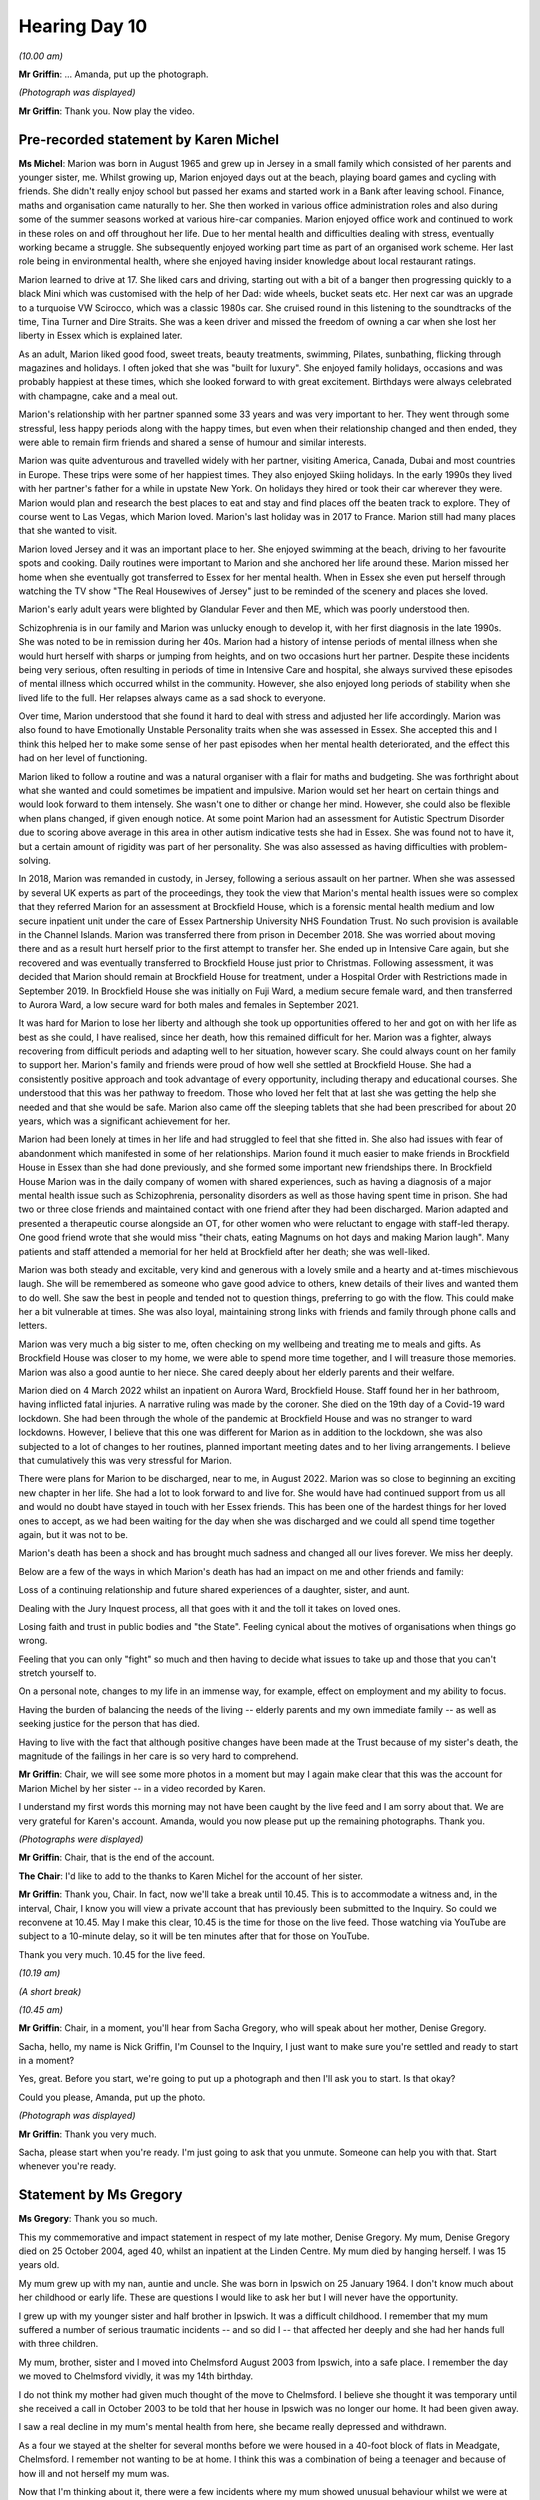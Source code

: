 .. raw:: html

   <a id="hearing-link" href="https://lampardinquiry.org.uk/hearings/day-10-commemorative-and-impact-accounts/">Official hearing page</a>

Hearing Day 10
==============

.. raw:: html

   <details id="hearing-meta" open>
        <summary>
            <span class="open">Hide video</span>
            <span class="closed">Show video</span>
        </summary>
   <lite-youtube videoid="4NOXaC-P4Bg" params="rel=0"></lite-youtube>
   </details>

*(10.00 am)*

**Mr Griffin**: ... Amanda, put up the photograph.

*(Photograph was displayed)*

**Mr Griffin**: Thank you.    Now play the video.

Pre-recorded statement by Karen Michel
--------------------------------------

**Ms Michel**: Marion was born in August 1965 and grew up in Jersey in a small family which consisted of her parents and younger sister, me.      Whilst growing up, Marion enjoyed days out at the beach, playing board games and cycling with friends.    She didn't really enjoy school but passed her exams and started work in a Bank after leaving school.     Finance, maths and organisation came naturally to her.    She then worked in various office administration roles and also during some of the summer seasons worked at various hire-car companies.      Marion enjoyed office work and continued to work in these roles on and off throughout her life.     Due to her mental health and difficulties dealing with stress, eventually working became a struggle.      She subsequently enjoyed working part time as part of an organised work scheme. Her last role being in environmental health, where she enjoyed having insider knowledge about local restaurant ratings.

Marion learned to drive at 17.      She liked cars and driving, starting out with a bit of a banger then progressing quickly to a black Mini which was customised with the help of her Dad: wide wheels, bucket seats etc. Her next car was an upgrade to a turquoise VW Scirocco, which was a classic 1980s car.    She cruised round in this listening to the soundtracks of the time, Tina Turner and Dire Straits.   She was a keen driver and missed the freedom of owning a car when she lost her liberty in Essex which is explained later.

As an adult, Marion liked good food, sweet treats, beauty treatments, swimming, Pilates, sunbathing, flicking through magazines and holidays.    I often joked that she was "built for luxury".    She enjoyed family holidays, occasions and was probably happiest at these times, which she looked forward to with great excitement.   Birthdays were always celebrated with champagne, cake and a meal out.

Marion's relationship with her partner spanned some 33 years and was very important to her.    They went through some stressful, less happy periods along with the happy times, but even when their relationship changed and then ended, they were able to remain firm friends and shared a sense of humour and similar interests.

Marion was quite adventurous and travelled widely with her partner, visiting America, Canada, Dubai and most countries in Europe.    These trips were some of her happiest times.     They also enjoyed Skiing holidays.     In the early 1990s they lived with her partner's father for a while in upstate New York.     On holidays they hired or took their car wherever they were.     Marion would plan and research the best places to eat and stay and find places off the beaten track to explore.    They of course went to Las Vegas, which Marion loved.     Marion's last holiday was in 2017 to France.     Marion still had many places that she wanted to visit.

Marion loved Jersey and it was an important place to her.     She enjoyed swimming at the beach, driving to her favourite spots and cooking.     Daily routines were important to Marion and she anchored her life around these.     Marion missed her home when she eventually got transferred to Essex for her mental health.     When in Essex she even put herself through watching the TV show "The Real Housewives of Jersey" just to be reminded of the scenery and places she loved.

Marion's early adult years were blighted by Glandular Fever and then ME, which was poorly understood then.

Schizophrenia is in our family and Marion was unlucky enough to develop it, with her first diagnosis in the late 1990s.    She was noted to be in remission during her 40s.     Marion had a history of intense periods of mental illness when she would hurt herself with sharps or jumping from heights, and on two occasions hurt her partner.    Despite these incidents being very serious, often resulting in periods of time in Intensive Care and hospital, she always survived these episodes of mental illness which occurred whilst in the community. However, she also enjoyed long periods of stability when she lived life to the full.    Her relapses always came as a sad shock to everyone.

Over time, Marion understood that she found it hard to deal with stress and adjusted her life accordingly. Marion was also found to have Emotionally Unstable Personality traits when she was assessed in Essex.    She accepted this and I think this helped her to make some sense of her past episodes when her mental health deteriorated, and the effect this had on her level of functioning.

Marion liked to follow a routine and was a natural organiser with a flair for maths and budgeting.     She was forthright about what she wanted and could sometimes be impatient and impulsive.     Marion would set her heart on certain things and would look forward to them intensely. She wasn't one to dither or change her mind.    However, she could also be flexible when plans changed, if given enough notice.   At some point Marion had an assessment for Autistic Spectrum Disorder due to scoring above average in this area in other autism indicative tests she had in Essex.    She was found not to have it, but a certain amount of rigidity was part of her personality.   She was also assessed as having difficulties with problem-solving.

In 2018, Marion was remanded in custody, in Jersey, following a serious assault on her partner.      When she was assessed by several UK experts as part of the proceedings, they took the view that Marion's mental health issues were so complex that they referred Marion for an assessment at Brockfield House, which is a forensic mental health medium and low secure inpatient unit under the care of Essex Partnership University NHS Foundation Trust.    No such provision is available in the Channel Islands.    Marion was transferred there from prison in December 2018.     She was worried about moving there and as a result hurt herself prior to the first attempt to transfer her.     She ended up in Intensive Care again, but she recovered and was eventually transferred to Brockfield House just prior to Christmas.     Following assessment, it was decided that Marion should remain at Brockfield House for treatment, under a Hospital Order with Restrictions made in September 2019.   In Brockfield House she was initially on Fuji Ward, a medium secure female ward, and then transferred to Aurora Ward, a low secure ward for both males and females in September 2021.

It was hard for Marion to lose her liberty and although she took up opportunities offered to her and got on with her life as best as she could, I have realised, since her death, how this remained difficult for her.   Marion was a fighter, always recovering from difficult periods and adapting well to her situation, however scary.   She could always count on her family to support her.   Marion's family and friends were proud of how well she settled at Brockfield House.   She had a consistently positive approach and took advantage of every opportunity, including therapy and educational courses.   She understood that this was her pathway to freedom.   Those who loved her felt that at last she was getting the help she needed and that she would be safe. Marion also came off the sleeping tablets that she had been prescribed for about 20 years, which was a significant achievement for her.

Marion had been lonely at times in her life and had struggled to feel that she fitted in.   She also had issues with fear of abandonment which manifested in some of her relationships.    Marion found it much easier to make friends in Brockfield House in Essex than she had done previously, and she formed some important new friendships there.    In Brockfield House Marion was in the daily company of women with shared experiences, such as having a diagnosis of a major mental health issue such as Schizophrenia, personality disorders as well as those having spent time in prison.    She had two or three close friends and maintained contact with one friend after they had been discharged.    Marion adapted and presented a therapeutic course alongside an OT, for other women who were reluctant to engage with staff-led therapy.    One good friend wrote that she would miss "their chats, eating Magnums on hot days and making Marion laugh".    Many patients and staff attended a memorial for her held at Brockfield after her death; she was well-liked.

Marion was both steady and excitable, very kind and generous with a lovely smile and a hearty and at-times mischievous laugh.    She will be remembered as someone who gave good advice to others, knew details of their lives and wanted them to do well.    She saw the best in people and tended not to question things, preferring to go with the flow.    This could make her a bit vulnerable at times.    She was also loyal, maintaining strong links with friends and family through phone calls and letters.

Marion was very much a big sister to me, often checking on my wellbeing and treating me to meals and gifts.   As Brockfield House was closer to my home, we were able to spend more time together, and I will treasure those memories.     Marion was also a good auntie to her niece.   She cared deeply about her elderly parents and their welfare.

Marion died on 4 March 2022 whilst an inpatient on Aurora Ward, Brockfield House.     Staff found her in her bathroom, having inflicted fatal injuries.    A narrative ruling was made by the coroner.    She died on the 19th day of a Covid-19 ward lockdown.    She had been through the whole of the pandemic at Brockfield House and was no stranger to ward lockdowns.    However, I believe that this one was different for Marion as in addition to the lockdown, she was also subjected to a lot of changes to her routines, planned important meeting dates and to her living arrangements.    I believe that cumulatively this was very stressful for Marion.

There were plans for Marion to be discharged, near to me, in August 2022.   Marion was so close to beginning an exciting new chapter in her life.     She had a lot to look forward to and live for.    She would have had continued support from us all and would no doubt have stayed in touch with her Essex friends. This has been one of the hardest things for her loved ones to accept, as we had been waiting for the day when she was discharged and we could all spend time together again, but it was not to be.

Marion's death has been a shock and has brought much sadness and changed all our lives forever.     We miss her deeply.

Below are a few of the ways in which Marion's death has had an impact on me and other friends and family:

Loss of a continuing relationship and future shared experiences of a daughter, sister, and aunt.

Dealing with the Jury Inquest process, all that goes with it and the toll it takes on loved ones.

Losing faith and trust in public bodies and "the State".   Feeling cynical about the motives of organisations when things go wrong.

Feeling that you can only "fight" so much and then having to decide what issues to take up and those that you can't stretch yourself to.

On a personal note, changes to my life in an immense way, for example, effect on employment and my ability to focus.

Having the burden of balancing the needs of the living -- elderly parents and my own immediate family -- as well as seeking justice for the person that has died.

Having to live with the fact that although positive changes have been made at the Trust because of my sister's death, the magnitude of the failings in her care is so very hard to comprehend.

**Mr Griffin**: Chair, we will see some more photos in a moment but may I again make clear that this was the account for Marion Michel by her sister -- in a video recorded by Karen.

I understand my first words this morning may not have been caught by the live feed and I am sorry about that.      We are very grateful for Karen's account. Amanda, would you now please put up the remaining photographs.    Thank you.

*(Photographs were displayed)*

**Mr Griffin**: Chair, that is the end of the account.

**The Chair**: I'd like to add to the thanks to Karen Michel for the account of her sister.

**Mr Griffin**: Thank you, Chair.   In fact, now we'll take a break until 10.45.    This is to accommodate a witness and, in the interval, Chair, I know you will view a private account that has previously been submitted to the Inquiry.    So could we reconvene at 10.45.   May I make this clear, 10.45 is the time for those on the live feed.    Those watching via YouTube are subject to a 10-minute delay, so it will be ten minutes after that for those on YouTube.

Thank you very much.      10.45 for the live feed.

*(10.19 am)*

*(A short break)*

*(10.45 am)*

**Mr Griffin**: Chair, in a moment, you'll hear from Sacha Gregory, who will speak about her mother, Denise Gregory.

Sacha, hello, my name is Nick Griffin, I'm Counsel to the Inquiry, I just want to make sure you're settled and ready to start in a moment?

Yes, great.    Before you start, we're going to put up a photograph and then I'll ask you to start.    Is that okay?

Could you please, Amanda, put up the photo.

*(Photograph was displayed)*

**Mr Griffin**: Thank you very much.

Sacha, please start when you're ready.     I'm just going to ask that you unmute.    Someone can help you with that.     Start whenever you're ready.

Statement by Ms Gregory
-----------------------

**Ms Gregory**: Thank you so much.

This my commemorative and impact statement in respect of my late mother, Denise Gregory.     My mum, Denise Gregory died on 25 October 2004, aged 40, whilst an inpatient at the Linden Centre.     My mum died by hanging herself.   I was 15 years old.

My mum grew up with my nan, auntie and uncle.       She was born in Ipswich on 25 January 1964.     I don't know much about her childhood or early life.     These are questions I would like to ask her but I will never have the opportunity.

I grew up with my younger sister and half brother in Ipswich.    It was a difficult childhood.   I remember that my mum suffered a number of serious traumatic incidents -- and so did I -- that affected her deeply and she had her hands full with three children.

My mum, brother, sister and I moved into Chelmsford August 2003 from Ipswich, into a safe place.     I remember the day we moved to Chelmsford vividly, it was my 14th birthday.

I do not think my mother had given much thought of the move to Chelmsford.     I believe she thought it was temporary until she received a call in October 2003 to be told that her house in Ipswich was no longer our home.   It had been given away.

I saw a real decline in my mum's mental health from here, she became really depressed and withdrawn.

As a four we stayed at the shelter for several months before we were housed in a 40-foot block of flats in Meadgate, Chelmsford.     I remember not wanting to be at home.    I think this was a combination of being a teenager and because of how ill and not herself my mum was.

Now that I'm thinking about it, there were a few incidents where my mum showed unusual behaviour whilst we were at Meadgate.    I was at the front door waiting for her to answer to let me in but I could see her on the so why through the front door just sitting there ignoring me.    Another time, I opened my curtains and saw my mum sitting on the edge of the roof just staring down as if she wasn't even there.

I will never forget being so scared that I didn't even want to make a noise because I thought, if I did, I would have made her jump, as she didn't know I was there at all.     I just wanted to scream "Mum", but I know if I did, she would have fallen.     I think I knew at both these points she was completely gone.

Before she became ill, my mum took pride in her appearance.     She used to tell us not to shave the hair otherwise that it will grow back thicker and that you must pluck your hairs instead.     She went to someone who was very intricate to not looking after herself at all.

She used to have very loving ways, I have memories of being sat on her lap; she then had no fight in her and she had just totally given up.

I never saw my mum attempt to end her life, however my brother and my sister did.    They found my mum after she had jumped out the window of our flat.     She fractured her pelvis and needed skin grafts.    I don't think I will never be able to comprehend why the staff at the women's shelter housed a mother of three into a 40-foot block of flats when she was a flight risk. They were all so lovely at the centre but what risk assessment did they do?

I do not know what support, if any, she was given for her mental health before her suicide attempt.        My mum was in hospital for a little while, while she recovered, and then was transferred to the Linden Centre, where her journey got worse.     My mum did not have the confidence to fight or have any fight left in her.     She had totally given up.

My brother and my sister moved back to Ipswich.        My sister moved in with a family friend and my brother went to live with my step dad.     I was placed in a children's home.

I would visit my mum on my own when she was in the Linden Centre and she had no life in her.    She once just sat there and said, "Sacha, can you put your hands around my neck and just kill me?"    I was 14 years old and the nurses at the Linden Centre would reassure me that my mum would be okay.

My mum absconded whilst at the Linden Centre and was gone for hours.     She had made her way to the train station.   That was one time I was really scared.

On 25 October 2005 my nan received a call from the hospital and was told that my mum had passed away. I was hysterical.    The Linden Centre allowed me, at the age of 15 to see my mum.     She had hung herself.   When I arrived at the hospital, she was still on some kind of life support.     They told me that she has gone, but not fully gone.

I remember her almost looking like a zombie, her eyes weren't open but she was bloodshot all over her body.   I laid my head on her stomach and felt her pulsating, and three memories of us flashed before my eyes.   I couldn't believe that it was even my mum.     If I close my eyes, I can still see my mum.

I truly believe you never forget the footprints that follow you as a child.    I continued to live in the children's home until I was placed into a foster home at the age of 16.    I got my flat at the age of 17 and a half on good merit and still live in this flat today at the age of 35.

I feel as though I shouldn't be giving this account as my mum should be here, I should still have my mum. Had my mum not have been failed, I believe my life would be a different one.   As an adult, that's what I think is really sad: that I never had any option to do anything with her.   I never got to experience a mother and daughter relationship.

I recently found an article dated 2006, and I'm relieved that I never saw this as a teenager.   The information is untrue.   My mother's date of death is wrong and it states as her being a drug addict.      When she moved from Ipswich she was not on drugs.    She done the rehab for a better life.   The article insinuates that my mother's tragedy would have happen anyway.     My birthday is a bigger trigger point for me as this was the day we moved to Chelmsford.   It's not only a bigger reminder of what I had but also of what I lost and what I should have.

It feels I have woken up in my 30s and I am now remembering all that I have been through.   I am now reliving through the Inquiry all of the years between the day my mother died until now.   The Inquiry is bringing all of the suppressed trauma to the surface. New memories have been unlocked, including my fears.

It is only since I started therapy that I have been able to talk.    Therapy has given me a wider outlook on my life and future.    Therapy has made me realise, due to the failings that occurred in my mum's life, I now fear having my own kids, the reason being that I now have no faith in the mental health service, and so I would want -- I would not want to risk my kids having to access mental services and have to go through what I have been through.   My mum is gone but I am still trying to live my life and it's only through my own strength that I am here today.

I am really proud of myself.    I may seem outgoing but sometimes I'm a prisoner to myself.   I'm unable to hold down a job.   I am a qualified personal trainer but I struggle how I can relate to people and what they are going through.   I take it home and it becomes a constant memory of what I've been through.

I'm learning so much about myself but, at the stage of -- but at the age of 35 I feel I should be more.    The person I am when I wake up is not the same person I am by the time I go to the kitchen.    I have been diagnosed with anxiety and ADHD and I'm on anti-depressants.     I am going through a healing process right now.   The breakdown in my relationship triggered me to go into counselling.    I have been going to therapy once a week for the last 14 months and I talk a lot about my childhood and my mum.    I did not realise how blasé I described my life, it is only until recently that I became aware of what I've been through and how awful and differently it really is.

I feel as though I am now strong to deal with the trauma and take part in this Inquiry.

When I was invited to give this commemorative account, I wrote down four points on how my mum's death has affected me.

1.     It's broken up my family, my past relationships and my relationships in life and work.

2.    The attachments I have with people.

3.     My own mental health has been damaged.

4.    The what-ifs in my life, the things I could have done with my life that I will never know about missing what you don't know.

Due to my mum's death, I was an angry teenager, I now feel that I am a broken adult.    I'm the shell of a person I could be and this Inquiry is not just for me, it's for the -- for what they did and what they are still doing to other families.

**Mr Griffin**: That's the end of Sacha's account.

**The Chair**: Sacha, can I thank you very much indeed that account.

**Ms Gregory**: Thank you, thank you.

**The Chair**: It's obviously not been easy, but we are very, very grateful to you and you've done an excellent job. Thank you.

**Mr Griffin**: The next account will be read by Counsel to the Inquiry, Rachel Troup.    It's the commemorative account of Samantha Reains for her uncle, Keith Stubbings.

Before Rachel reads the account, Amanda, would you please put up the photograph first.

*(Photograph was displayed)*

**Mr Griffin**: Thank you, and Rachel, please start when you're ready.

Statement of Samantha Reains by Ms Troup
----------------------------------------

**Ms Troup**: "Samantha Reains, commemorative statement for my uncle, Mr Keith Stubbings, 12 May 1957 to 24 April 2019.

"My uncle was the most gentle, loving and sensitive person that I have ever met.     He was incredibly strong in personality and everyone who met or knew him spoke highly of the man he was.

"My uncle was born on 12 May 1957 to his proud parents and extended family.     As a baby, he lived with his mum, dad and grandparents in a small house built by his grandad in Broomfield Chelmsford.

"All of his aunts and uncles loved him and enjoyed helping to look after him.     His parents were so proud of their beautiful, healthy, baby boy.

"Eighteen months after his birth, his parents welcomed another child, Keith's sister.   At this point, they moved to a house, still within Broomfield, where his parents had more room for their developing family. My uncle in total had one brother and three sisters, all living at home with their doting parents.

"As Keith was the eldest, he would help look after his siblings.    He would take his sisters fishing, always showing a loving and caring attitude.   Keith was part of the choir at Broomfield church.   He progressed to be the head choirboy, which was something he was immensely proud of.    He would also be the person who was asked to carry the cross during ceremonies.    Such a big responsibility, which he fulfilled.

"As my Uncle Keith got older, he wanted to experience other fun things, such as going to football matches with his mates every Saturday, bringing home memorabilia of his team, West Ham.

"My uncle also loved reading and this was a hobby he continued through all of his life.    Maybe, within books, he could transport his mind to other places.

"Keith was also keen to work, starting at the age of 11 years old, where he took on a paper round.      He then moved on to retail work, making suits at Burton's Tailors.    He would measure customers for their suits in preparation for them to be purchased.    My uncle's nan bought him his first suit, of which he was so proud.

"My uncle's dream was to one day be a train driver. He accomplished this dream from when he first drove passenger trains to then freight trains, which he did until he left this world.

"The 3 August 1981 was a day when my uncle's life changed dramatically.     On this day, his father passed away in a road traffic accident.    This was the biggest shock and the most devastating news to all of our family, especially my uncle, as he was supposed to be going with his father that day, a thing that he lived with all of his life, questioning why it happened and would it have been different if he had gone with him?

"This event is where we believe my uncle's mental ill health started from.     We believe he kept this awful event inside, eating away at him.    He felt that he had to now be the head of the family, as he was the eldest sibling, a role he was afraid of and too young to take on.

"As my uncle's life went on, some traits of mental ill health became apparent.    At times, he would become distant from his family, worry about others having traffic accidents, people leaving him, and that he was not worthy of any love.

"He struggled with these thoughts until he had a breakdown in 1999.    My uncle initially took on some private counselling, which was ended before he felt he was better.     My uncle asked to continue with this, but they refused.

"He was eventually referred for assessment under the NHS from 2003 to 2006, which included cognitive behavioural therapy, family therapy and behavioural psychotherapy.    My uncle was diagnosed with depression in 2000 and depression and anxiety in 2003.    He attended all available treatments and also agreed to some medications to help with his dark moods.    He even explained that he wanted the anger management courses to continue but these were taken from him.

"In March 2019, my uncle attempted to take his own life.   He was hospitalised for this in Broomfield Hospital, Mayflower Ward.

"At this time, being in hospital, he said that he felt safe as there were people looking after him.     The ward staff spoke to my uncle and asked how he was.    My uncle explained that he had been feeling very down at the moment, as his marriage had recently broken down. They then contacted the mental health team at the Linden Centre who came to see my uncle.     The following day, the hospital discharged my uncle as they needed the bed and said that he could manage his injury at home.    Once more, my uncle asked if he could stay, as he felt safe in the hospital.

"The hospital refused and then allowed him to walk home from Broomfield Hospital to Springfield where he lived, approximately three miles along very busy roads and also alongside a river.   In my uncle's state of mind, he could have done anything to himself on this journey.

"Keith then had his family with him each day, trying to help him rebuild his health and life, which was a struggle, as he did not see that anything good or positive would ever happen for him.

"The mental health team tried to call him and, on a couple of occasions tried to visit him at home. Obviously, for somebody with a past like my uncle's, eg diagnosed depression, therapies and an attempt to end his life, more care should have been in place.

"My uncle never answered his phone as he slept all day, but yet no further action was taken by the mental health team.   On the odd occasion that they called to his house, my uncle would come to his window, looking dishevelled and unkempt, but yet they still took no action.    One time, when my aunt was at the house, the mental health team visited.   They came in and spoke to my uncle.   When my aunt asked about the possibility of him returning to work, the mental health member smirked as if to mock my uncle.

"On 24 April 2019, my Uncle Keith took control of his life and decided to end it.    He locked himself away so nobody else was affected until the time came that my husband sadly found his body.    My Uncle Keith was let down by so many people, doctors, nurses, mental health teams and Broomfield Hospital.    Although, in the end, he took the control back and did what he needed to do and I am so proud of him.

"After my uncle's death, the Linden Centre contacted me as they were holding an investigation into his care. I went to all of the meetings held at the Linden Centre, and was told by a highly qualified individual that 'We could have brought Keith here but he still would have done what he did'.

"This broke my heart, as I realised there and then that nobody was going to help my Uncle Keith.

"One main outcome to the investigation was for the mental health team to communicate with the patient's family members to also discuss about medications and ensure that they are being taken regularly.    None of this happened for my Uncle Keith.

"To end this statement, I want to express how hard it was for my Uncle Keith.       He could not carry on in the torment he was in.        I believe that he was severely let down by Broomfield Hospital, doctors and nurses, and also the mental health team based at the Linden Centre. They all knew my Uncle Keith's mental health background, also what he did to try to take his own life.        But yet they did nothing to keep him safe.

"Sleep well, Uncle Keith, until we meet again and I get that big hug from you.        All our love, your proud family."

**Mr Griffin**: Chair, that is the end of Samantha's account.

**The Chair**: I hope someone will pass on my thanks to Ms Reains for her very moving account of her uncle.

**Mr Griffin**: Thank you.    We now hear from Emma Cracknell, who is speaking about her mother, Susan Spring.        May I ask first that the photograph is put up, please.

*(Photograph was displayed)*

**Mr Griffin**: Thank you very much.        Amanda, can you play the video, please.

Pre-recorded statement by Emma Cracknell
----------------------------------------

**Ms Cracknell**: My name is Emma Cracknell and I am the daughter of Susan Spring who sadly lost her life on 1 February 2012.

My Mum, Susan Spring, was a confident, caring and loving person.     The reason I use confident to describe my Mum is due to her amazing courage that she had, at such a young age of 18, to leave a loving family in Gloucestershire where she was born, to follow in her grandfather's footsteps and join the metropolitan police force.    She left home to attend Hendon to train to be a WPC and patrol the streets of London.   I am ever so proud of her and to have been able to say that she was my Mum.

As her only child and daughter our relationship was like no other which is why I feel so let down by the services that supported my Mum as I was asking for help and no one was listening.

My Mum was so strong and only in those last days I knew what mental health was and how badly it can affect somebody as my Mum was no longer my Mum but an anxious and concerned person who was not getting the care she needed.   The closest people near to her were not supported and their views were not recorded.

I feel that my Mum required sectioning after her first attempt, which was in its very own act, more than a cry for help.    My question has always been: what more did she need to do to have been sectioned?   When does the decision get taken from a person that so obviously is unable to keep themselves safe at that moment in time?

What more would she have needed to have done: the first attempt was so severe?     How was it not enough to have required sectioning -- and an assessment from a trained psychiatrist -- but deemed fit to return Home to a partner that had not been assessed and a daughter that had not even been spoken to.

Sadly, I am left with lots of unanswered questions regarding the care my Mum was not given and I hope that this inquiry improves the service that loved ones rely on so much when in crisis.

**Mr Griffin**: Please show the final photos, thank you.

*(Photographs were displayed)*

**Mr Griffin**: Chair, that is the final photograph and the end of that account.

**The Chair**: Again, we're very grateful to Susan Spring (sic) for contributing as she has.

**Mr Griffin**: We will next see the account of Paul Steel about his son, Adam Steel.    First of all, I ask that the photograph is put up, please.

While that's being prepared, I will ask that, immediately after the photograph is put up, that the video is played.

*(Photograph was displayed)*

**Mr Griffin**: Thank you.

Pre-recorded statement by Paul Steel
------------------------------------

**Paul Steel**: Adam was 36 when he passed away on 14 October 2021 in the Peter Bruff unit at Colchester Hospital.     It was sudden, unexpected and somewhat unexplained.

He had been blighted with bipolar disorder since his late teens.    Although he suffered with bouts of depression interspersed with the occasional manic episode he didn't allow the chronic condition to define his life.

In fact, to his credit, he managed to hold down a full time job as a leisure attendant and swimming teacher from the time he left school up until his passing with very few periods of absence from work.

He was also in remission from testicular cancer.     He took everything in his stride with very little fuss in relation to his health issues.

Adam had his demons and was afflicted with a gambling addiction for most of his adult life. Although this was the cause of great consternation, he always received the support of his loving family.

He also struggled with his weight, something which he was trying to address at the time of his passing.

As a person Adam was a larger than life character who was the life and soul of the party with a great sense of fun and mischief.    He made us all laugh and would strike up a conversation with anyone.

His great passion in life was Tottenham Hotspur football club where he had been a member and season ticket holder since the age of six.

He leaves behind his loving wife, who he had been with for ten years and married for three.

His sister, Sophie, wanted to share these thoughts:

"Growing up with Adam we always had a close bond and through the years we would go out and socialise together, speak on a daily basis and always texting. I miss sharing stuff with him like siblings do.     Since his passing my life feels like there is a massive void, life isn't the same.   I find it devastating that he has missed out on seeing my little boy, growing up.     Adam had 2 years of being in his life and in that time he was a devoted uncle and really did dote on him, always taking him to the park or for days out.   Adam would have absolutely loved him now and his fun character.    Life will never be the same again since losing Adam, he was such a special person with a big personality.     He was so kind and thoughtful and would always make people laugh. I miss so much about him and his presence in our family life."

Both his Mother and I miss him dearly.    He used to visit a couple of times each day and was always on the phone or texting us.    He would bring in errands and a newspaper, we affectionately nicknamed him "The paper boy" It's very strange no longer hearing the back gate open and him striding up the garden path to the kitchen door.

His passing has left a huge hole in all our lives, one that can't be filled.    They say that time is a great healer, but I am not so sure.

We are all struggling to come to terms with his loss at such a young age.    It's as though a bright, shining light has been switched off and plunged us into darkness.

It was testament to his popularity and the love for him, that on the day of his funeral people were queuing outside the chapel to pay their last respects to Adam. The celebration of a life cut short was continued at Harlow Town FC.

His 2 sets of friends from Waltham Abbey and Loughton organise a memorial charity football match every year in his honour.

Although he has departed, Adam is always in our hearts and mind will never be forgotten.

**Mr Griffin**: Chair, that is the end of that account.

**The Chair**: My thanks to Paul Steel.

**Mr Griffin**: Chair, we now take a break for 20 minutes.   So back at 11.35 for those on the live feed.      Thank you very much.

*(11.16 am)*

*(A short break)*

*(11.35 am)*

**Mr Griffin**: Chair, the next account is about Angela Ling. It's provided by her mother, Christine Pitt and friend David Oldershaw.   It is being read by Richard Hyland. Please play the video now. Pre-recorded statement of CHRISTINE PITT and DAVID OLDERSHAW

read by MR HYLAND

**Mr Hyland**: This pen portrait of Angela Ling is spoken on behalf of her mother, Christine Pitt.

My daughter, Angela, was born on 12 October 1972. A baby sister to her older brother Martin, she was a happy baby who grew into a happy little girl.      She enjoyed playgroup and later school.      She did well at primary school and had lots of friends, was always enthusiastic to join activities.       She played netball, sang in the choir, did swimming, country dancing and played Nancy in the school production of Oliver.      She later learned disco dancing, gaining many medals.      She had a happy secure childhood with both parents and always enjoyed her time spent with much loved grandparents.    She was very able at school and did well at primary school, however, her time at secondary school was not so productive.   Although very able, she lost interest in school during her teenage years.    She did gain some qualifications though.    A few GCSEs and a couple of A levels.

She didn't want to go to uni, and instead worked in the care sector with adults with learning difficulties. She then decided that she would gain some further education and completed an open university degree in social sciences.

During her studies she became very unwell with a neurological condition.    After a couple of years and many hospital appointments she was referred to the national neurological hospital in London and eventually diagnosed with a severe vitamin B12 deficiency causing total fatigue, vertigo, and right sided weakness.     She even had to take her final degree exam at home with an invigilator present as she needed rest breaks.     Such was her determination to pass.     Her health did improve to a degree with lifelong B12 injections, although she did have periodic ongoing related problems.

She continued her career working at a secure unit with children and young people who had come to the attention of the law and were very damaged.     The work was often challenging and harrowing.    She also worked at a probation service.

It was around this time that she met and later married her husband Andy, and it wasn't long before they started a family.   She had four beautiful children, Jack, Abbie, William and Ethan.   They were all very close in age and they were her absolute world.    As she had young children, she decided to embark on a teaching career as she felt this would be more family friendly. She did a post-graduate degree in teaching, only completing her final school placement when her youngest baby was just a few months old.

She went on to teach in a primary school for some years, eventually making the move to become a specialist educator adviser for the youth offending team for the Essex County Council, teaching young people who had made, for a variety of reasons, not fared well in the main stream schools.   She was an excellent teacher and well-liked by her students and colleagues.

There is so much to tell about my dear Angie.      She was kind, generous, clever, bubbly and fun.   She was feisty, tenacious, and held strong opinions and was well educated entirely by her own determination.     Following on from previous qualifications she went on to get a masters in law and a masters in psychology.    She was still studying the further qualifications in education at the time of her death.    She was also very empathetic, especially to those worse off than herself.       She would always speak to the homeless, give money, food or a blanket, whatever she had at the time, and she was friendly and hospitable and a number of friends of her own and would always welcome many of the children's friends into their family home, sometimes for extended periods.

She was a great animal lover and had been a vegetarian since she was 13 and the last few years, a veracious vegan.    She had many pets.     The children, of course, had the usual hamsters, rabbits etc.      My daughter loved her dogs and at one time had 11 dogs and 5 cats.

As you could tell she could be quite extreme at times.    She had a full-time job, additional private tutoring, running the home and looking after four children did take its toll on her.     All this whilst studying for further qualifications.       So life for her was extremely busy.    She did get very stressed, understandably so, and had periods of depression.       She always made light of this and I didn't think she was ever seriously depressed although I did constantly advise her to ease back but she went her own way. Angela was never a person to do things by halves.        In her own words "you know me mum, I'm all or nothing".

She was a loving mum and fiercely protective of her children, her family, her home but most of all, her children were everything to her. She had, in the past, talked of looking ahead to her retirement years. She told me she just wanted to potter in her home, tend to her garden, grow herbs and vegetables.    She had talked of wanting to extend the family home so that her children could bring their children to family events. She recently said she wanted to travel and have family holidays.     However, tragically this future was not meant to be.

Above all she was our beautiful, precious, irreplaceable daughter and we loved her beyond measure. Our hearts have been shattered into a thousand pieces because she deserved better and so much longer.

**Mr Griffin**: Chair, that is the end of the account.

**The Chair**: Well, I want to thank Angela's family, her mum Christine, and her friend Dave, who, along with the councillor, helped to prepare this account of Angela's deeply impressive life.     Thank you.

**Mr Griffin**: We will hear now the account of Joanne Woolley, it's about her father, Norman Dunkley and it will be read by Counsel to the Inquiry, Kirsty Lea.

Kirsty, please start when you're ready.

Statement of Joanne Woolley read by Ms Lea
------------------------------------------

**Ms Lea**: The commemorative statement of Joanne Woolley regarding Norman Noah Dunkley.

"My father, Norman Noah Dunkley, was born on 8 October 1931 in Loughton, Essex.     He grew up with a strong work ethic, which defined much of his life.

"My dad, Norman, grew up in Chingford with his mum, dad, and three sisters, Hattie, Jean and Audrey.      My dad was also brought up with animals -- dogs, chickens, rabbits, guinea pigs -- which he used to help his dad look after.

"This dad had horses that they would ride and also drive in a horse and cart.    My Auntie Jean said they were the original Darling Buds of May, like the television programme.   As my dad grew older he said he would like a small farm of his own.

"While my dad was out one night in the pub, the Fox & Hounds, Sewardstone Road, he met my mother, Patricia Dunkley.    They had a short courtship and got married in 1968 and built a life together at Oak Farm where they raised my sister, Sharon, and me.

"My mum and dad decided they would like their own property as they were living with my grandparents.      So my dad had been working as a forklift driver and saved all of his money so he could buy a small holding in High Beech, where he and my mum could live with my sister.

"When my dad bought the farm, there was nothing there, just 14 acres of pasture land.      So my dad went to the local council and asked them for planning permission, and they said he could put a caravan on the land to live in for him and his family, which he did.

"The farm is what can best be described as an isolated farm on 14 acres of pasture land, with a bungalow built in the late 1970s.   It was not just a family home but the heart of my father's life's work. My parents worked hard to develop the farm, turning it into a thriving business with horses, pigs, sheep and cattle.

"The farm was the primary source of income, and my father would often turn the cattle out on the forest to preserve his pastures.   In March 1970, I was born, Joanne.    My dad was still a forklift driver and now there were four of us living in a caravan.      My dad started to get some animals on the farm: he had pigs, horses, sheep rabbits and goats.

"My sister and I used to help our dad look after the animals.   As we got bigger we loved it: we had horses that we used to ride.    It was idyllic.

"As things progressed, Mum and Dad decided they would like to build a bungalow for us all to live in, so dad went to the council and asked for planning permission as we had lived in the caravan for nine years, and it was granted.     So Dad built the bungalow, also stables to rent out for horses, with my mum right by his side helping all the way.

"My dad then bought cattle for beef, which he would graze out on the local forestry and then take them to market for beef cattle.     This is how my mum and dad made their living, with my dad renting stables out for horses and taking the cows to market.     My mum used to do all the book work for the farm and also look after us all.

"My mum and dad loved living in High Beech as my dad now had what he always wanted.     Sharon and I had a lovely upbringing and she wants to be part of this story as well, like also Paul Dockley(?) is such a big part of our story.

"Paul has known my dad for 60 years and we look at Paul like a brother.   Paul wanted to be part of this statement too and help write this statement.

"In 1962, our father hired a then young Paul Dockley.   Paul cared for and rode our father's horses, and over a period of 60 years he would become a close family friend and a reliable source of support.       I would say that our father wasn't the easiest man to deal with at the best of times, though Paul was able to act as an intermediary on occasions in which our father would disagree with my sister and I, as he had known and accommodated our father's strong viewpoints since before we were born.

"My sister and I spent all our childhood through to adulthood on the farm. Oak Farm was a place of warmth and hard work.   My sister and I grew up alongside the animals, spending our days exploring the fields, learning about farming, and being surrounded by nature. We built many happy memories.

"My sister, Mrs Sharon Anne Bramman, wanted to say the following:

"'I am the eldest daughter of me and my sister. Growing up on Dad's farm was lovely childhood memories. I would go with him mostly everywhere, for example, to collect the hay and straw for the farm for the horses and cows he had, and go to the market with him to sell the cows he had brought up.   The highlight of going to the market was to get a sausage roll with him.   Another one was he would ride his pushbike and I would ride my horse and he would follow behind so I could take the horse out for a ride.   And another one, he would take me and my sister and mum to the Ridgeway Park on a Sunday afternoon, and we would go on the rides.'"

That's the end of the words from Mrs Sharon Anne Bramman.

"As our parents got older, it was evident they would need to be cared for.   They had cared for Sharon and I, so there was no question in our minds that we would do the same.   We agreed that I would be the primary carer for our mother and, latterly, our father during the week and, at weekends, my sister would cover to provide me with some respite.

"In 2000, our mother was diagnosed with lung cancer, which she endured for 10 years until she passed away in 2010.

"Within weeks of getting the news of Mum's illness, I decided to do reduced hours at work, so I could look after Mum and be there for Dad, as he was devastated at the thought of Mum being ill, as we all were.

"I cared for Mum for 10 years, going to every hospital appointment and doctor's appointment with her, and then nursing Mum at home with palliative care.

"Our mother's passing left our father deeply heartbroken and lost.   Their marriage had been a strong partnership and, without her, he struggled to adjust. Nevertheless, he continued to live at Oak Farm, determined to maintain the life they had built together from nothing.

"My dad was so lost when my mum passed away.    She was the love of his life.   That's what he said.      They were always together and worked hard.    They loved living in High Beech, and all that they had achieved, to build a bungalow and to bring me and my sister up.    We are a very close family and always looked after each other. We couldn't have had a better mum and dad.     That's why, when Mum passed away, I knew Dad wouldn't cope.       So I would go every day and cook and clean for him, and make sure he was okay and, at the weekend, my sister, Sharon, used to go while I was at work.    But, although he had me and Sharon, he was still lonely, and missed Mum terribly, and never got over Mum passing away.

"Up until his early 80s, my father successfully held the reins on running Oak Farm.    However, over the next decade, his health began to decline.    He suffered a triple heart bypass in 2005 which marked a significant turning point in his ability to manage the farm. Although his mind was still sharp, physically he could no longer work as he once had.

"I took on the role of his primary caregiver, travelling by bus and bike, as I did not drive, to the farm every day to cook for him, manage the house and the farm's administrative tasks.     On weekends, Sharon would help to relieve me.

"As time went on, Dad's health deteriorated.       He had already suffered a triple heart bypass back in 2005.     We think that was the stress of Mum being diagnosed with lung cancer.

"I was devastated when Mum passed away.      We were so close.   We would be together all the time.    She was a lovely, caring Mum to me and Sharon.    I found it hard when Mum passed, as I did everything for Mum and it left a big hole in my life.   Mum said to me, 'Look after Dad when I pass away', and I said of course we would, as Dad couldn't cope without Mum.     She did everything for him. He was not used to being on his own.

"As his health continued to deteriorate, my father began to experience mood swings and confusion.     It became increasingly difficult to care for him.     Looking after my dad was not easy but we loved him and would not see him being not cared for.    As time went on, my dad's health got worse, and I was with him every day, helping to dress and wash, as he was unable to do this for himself.

"Then, the unacceptable became the acceptable, as how could I leave him to care on his own, because clearly he couldn't cope?    In 2019, we noticed a marked deterioration in our father's mental health.    One incident that particularly stands out was when he started seeing people riding horses around the paddock close to the house at night.     To allay his fears, we installed a CCTV system but he was still adamant that there were people outside the house, when the CCTV showed evidence to the contrary.     Sadly, these hallucinations continued time and time again in our father's mind.

"His hallucinations grew more frequent and he would sometimes call the police late at night, convinced that intruders were trying to harm him.     He would explain to them that sirens should not be used on their arrival but, when of the police arrived with sirens, he would say the people, in his hallucinations, had disappeared.

"By October 2021, our father's condition had worsened significantly.     One night, he went outside during the night and fell, spending hours lying outside the bungalow, unable to get up.    The following morning my husband and I rushed to the farm after my father had managed to call.   I was visiting him as I did every day. He had not been able to get into the bungalow.      So my husband and I got him in and settled him and I stayed with him to make sure he was okay.

"There was another incident, the last one when my father had been up all night saying people were trying to kill him, and he locked himself in and he called me from his phone indoors.     I don't know how he remembered my number, because he was in a state when I arrived, claiming that people were in the house and were trying to blow it up and kill him.   When we arrived, my father was locked inside and unable to get to the front door, so I managed to get him to open a window and then I climbed inside.

"It was devastating to see, his eyes were black and he was covered in sweat as he had obviously been up all night panicking, thinking these people were going to blow up the property.   He looked so ill.   It was evident that all he reported was a figment of his imagination.

"We eventually calmed him down and rang for an ambulance.   My sister also came up to the farm.   The ambulance advised my father needed to go to hospital. He was taken to Whipps Cross Hospital, where we waited for 15 hours in Casualty, where several doctors saw him. The doctors initially wanted to send him home but, on my insistence that he needed to stay overnight, they agreed.

"The next day, he underwent further assessment by a member of the mental health team who diagnosed him with Lewy body dementia and said that he was more ill than he presented.   Our father was then moved to the mental health unit at St Margaret's Hospital in Epping. During this time, our father kept talking about his property having been blown to smithereens and people from his past who had died.

"This was an incredibly difficult time for our family, as it was the beginning of the Covid-19 lockdown and we were not permitted to visit him.   Once the restrictions were lifted, we were able to visit him again.   When Dad was hospitalised at St Margaret's, Epping, it was mid-October 2021.   We visited him regularly every week and weekend, up until January 2022. Then lockdown began and we could only speak to him on the phone, which was very distressing for our dad and us as well.

"Dr Chiraz(?), mental health doctor, rang my sister and said that Dad was diagnosed with vascular dementia. We asked for a meeting which took place early December. In January 2022, we had a meeting with Adult Social Work and Care.    Our dad was moved into a home as they said he was not palliative care.    He was in the home a week, Wensley House, Epping, and Dad passed Tuesday, 15 March 2022.    Dad's one wish he always wanted was to pass away at home, which was Oak Farm, Essex, which he was denied, as they said he wasn't palliative care.

"It was evident that there was significant deterioration in our father's physical condition and wellbeing.   His mobility was reduced and he had become withdrawn.

"After a month of being in hospital, I received a call from the occupational therapist treating our father to consider our father's future care and whether he could return home to Oak Farm or be accommodated in a care home.   I knew for certain that my father wanted to return to the place he loved most, the farm.     Despite expressing our and our father's wishes for him to return home, he was moved to Princess Alexandra Hospital in Harlow.    I was never told why he was moved to this hospital, and it only added to our sense of confusion and frustration.

"Throughout this period, we struggled to find clarity about his care.     Despite raising concerns about his mental and physical welfare, it felt like his wishes were not being fully considered.     In late 2021, a mental health doctor at St Margaret's advised he should into a care home.   It was clear from the symptoms my father was displaying for many months now that he was not receiving the correct care and was becoming very insular.   This was heartbreaking to see.

"Paul and I attended a meeting with the doctor regarding my father's care.    We raised several issues, including his mental welfare and medical care.    I also asked about palliative care, having been through the process whilst caring for our mother.    However, we were told he was not a case for palliative care and a care home would be the best option.   This was disheartening, as we felt it would have been the best option for his dignity and comfort towards the end of his life.

"In January 2022, Sharon, Paul and I attended a meeting with an Adult Social Care representative.      She raised the issue of social care for people at St Margaret's Hospital but, once again, there was no option in relation to palliative care.    My family wanted our father to return home with support, as this would have suited him best, but this option was never discussed or encouraged.

"We left that meeting feeling further confused and concerned.   On Monday, 7 March, my father was taken from St Margaret's to Wensley House care home.   Sharon and I went to see him on the Tuesday and it was clear that his condition had worsened.   He was uncommunicative and physically frail.    It was heart wrenching to see him in such a state.

"Finally, the head nurse agreed that he should be administered palliative care and, in consultation with the doctor, it was agreed that the process of palliative care should be initiated immediately but this was actioned too late.

"We had one weekend where all my father's family and friends came to see him and, on Tuesday, 15 March 2022, he passed away.    Although his final days were difficult, we are comforted by the fact that he was surrounded by those who loved him.    It pains me that it took so long for medical professionals to respect our father's wishes to return home where he could end his life in the place he loved with dignity.

"Our father was a man of strength, pride, and dedication.     Oak Farm remains a testament to his life's work and the love he poured into every aspect of it.     We miss him deeply but his memory lives on in the fields, the animals and the home he cherished so much."

**Mr Griffin**: Chair, that is the end of that account.

**The Chair**: I'd like to thank Joanne, and she mentioned also Sharon and Paul for that account of Norman, which was very touching.   Thank you.

**Mr Griffin**: We're now going to hear about Andrew Pooley, in an account provided by his brother and sister-in-law, Tim and Mary Pooley.    Chair, as you'll see, Tim and Mary's daughter, Keziah also provides her account. Before we hear that, may I ask that the photo is put up, please.

*(Photograph was displayed)*

**Mr Griffin**: Thank you.   Please play the video.

Pre-recorded statement by Tim and MARY POOLEY
---------------------------------------------

**Tim Pooley**: My Brother, Andrew, was born in 1976 to an Irish family.     His parents both had significant learning difficulties.     Andrew and his two siblings were made wards of court and were each fostered separately across England.     Andrew was taken by my parents, Jean and Don, when he was only 10 days old.     My parents by that point had already short term fostered over 100 children.     At the time, they lived in Kent.   They moved to Wales when Andrew was about ten years of age.

Before Andrew had turned ten, he had already been diagnosed with paranoid schizophrenia and having a learning age of only six.    I had left home to get married when Andrew was only seven but maintained excellent relations with my parents and Andrew.      Whilst at a special school, Andrew had a friendship with a young girl who had similar learning problems.     We later learned that she was the daughter of a famous TV producer.    Unfortunately, Andrew suffered a serious incident while at school, so was withdrawn from the school.     As soon as Andrew turned 18 years of age and was no longer a ward of court, my parents formerly adopted him.

During Andrew's teenage years and into his 20s, his illness made him progressively violent, not towards my parents or other people but by destroying personal effects in the home.    My parents maintained an extraordinary level of patience towards him.       They recognised that it was only his illness that caused him to act in such a manner and appreciated that he was a loving and loveable young man.

The NHS attempted to treat Andrew with a variety of drugs, each with varying rates of success.       Before he turned 30, he was successfully titrated on to an anti-pyschotic drug.

It became possible to get a glimpse of the man he truly was.

This had the desired effect of:

Releasing him from the frightening mental images he had, caused by paranoia.

Enabling him to remain calm and non-violent.

Stopping his physical ramblings and vocal utterances that arose out of anxiety and frustration.

Not many people knew Andrew very well, as he was shy and retiring, keeping himself to himself.    For much of his life he would only venture out of the house with my dad.     Those that knew him referred to him as a gentle giant.

One doctor called him a real gentleman.    Although he could not stay in a social situation for long, he could at least follow the usual social niceties whilst meeting other people.     He would then need to withdraw in to his own private space.    All this was a marked changed in his capacity to handle social situations and to control his behaviour.

Following my father's death in May 2012, we were all concerned as to how Andrew and my mum would be able to continue living independently in Wales.    He had only made toast, cereal and gallons of Nesquik beforehand. The day following the funeral, with knowledge gained from watching cookery programmes, he made a dinner including both fish and sausages.    It wasn't long before he was stripping a full chicken to make a curry, and even prepared his own chicken Kievs.     He undertook many other household jobs.     He started venturing out on long walks and making use of buses.     He achieved all sorts of new goals.   He became more self assured and independent.

My mother and Andrew tried to continue living at the family home in Wales, but by the end of 2013, it was becoming clear that they were finding it too difficult to maintain the house.    My mother had significant health problems and it was too much to expect Andrew to cope with her needs.     I made arrangements for both of them to move permanently to Witham in Essex, within walking distance of my own home.     I found a modern rented ground floor flat that was large and comfortable for them both. On the moving day, Andrew wore his favourite shirt and said that he was returning to his native land, having been born in Greenwich.     He walked through the new flat in Witham and told us that he loved it and it was just like a dream.

Andrew started walking around the town, visiting shops and cafes, some food shopping etc.     I visited them twice a day to ensure they both had had their own respective medications, had sufficient meals and similar.   I would do some shopping for them, take them out for a walk whilst pushing my mother in a wheel chair, go out occasionally in the car etc.     He came out of his shell more and more.     He was an incredibly contented and cheerful soul, in spite of being very aware of his illness and condition.     We recall a visit to Heybridge Basin, which he adored.     On returning to the car, he said that he had seen places like this on TV, but never imagined he would see such a place with his own naked eye.   Just prior to his death, we were traveling in the car to London to see our aunt.        He spoke up from the back and said, "Tim, I really enjoy my life.   I feel like a king".    We all became amazed by his natural determination to be cheerful in all circumstances.   Although he plainly must have been in pain from time to time, he never complained.     He would have a little rest, then start afresh.      He was like an adult sized child with great manners having been brought up so carefully.      He was a ray of sunshine.   If my mother had ever called out for him, he would jump up and thunder down the stairs to see what she needed.

He most certainly had a faith in God.      It was a simple one, just as it ought to be.     Intellect can be problematic.    God wants us to come to him as children, which is exactly how his relationship with God was.

We will fondly remember Andrew for his determination to stay positive in difficult situations, for his light hearted spirit and his cheerful, happy disposition.

The greatest and hardest impact fell upon my mother. She had been there for Andrew from 10 days old to just past his 38th birthday.      He had only ever lived with my parents.   They were coping with life together in their new home in Witham.    My mother recognised for herself how much the move had improved his life.      She fully expected to see out her days at that flat before Andrew's death.

Following Andrew's death, my mother was almost inconsolable.     It was clear that she felt there was now no reason for her life.      She wanted to die and told me so every day for the next 6 years of her life.      Although her physical health was hazardous, she had managed to keep on top of it by complying with her numerous medications.    However, after Andrew's death, both her physical and mental health deteriorated dramatically. Before the year was out she was hospitalised for several weeks. She could no longer return to her home and needed to move into a local care home.

I was able to visit her each day.    Her state of mind slowly improved, albeit that she would constantly tell me she wanted to die.    By the end of 2015, both Mary and I could see the possibility of looking after her within our own home.     She lived with us up to her death in October 2020.    She had developed vascular dementia, which caused her to loose all her personality and many memories, but she always remember Andrew's appalling untimely death.

Even though, at times, she seemed not to recognise me, she never lost sight of her memories of Andrew.

The impact upon Mary and I was in needing to cope with my mother's desperately poor reactions to Andrew's death and to help meet her daily needs.    Andrew had done so much for her and I only needed to provide assistance for those matters which were too burdensome for him. Life became, understandably, fraught with anxiety for her well being and frustrations at how serious an impact Andrew's death had had on her.

My mother's financial benefits were sufficient to cover all her needs, so we were at least spared the pressure of the additional living expense.

Due to the absence of Andrew all her needs were fulfilled by Mary and I.   This naturally accounted for a high number of hours of devotion, under growing difficult conditions due to worsening ill health in body and mind.   Although some care was provided by a care assistant, all medications were administered by myself, including the delivery of her daily insulin needs by way of an injection.

There was also a direct impact on Mary and me.

As we spoke to one investigation into Andrew's death after another, we never found it any easier to talk about what had happened to him and the awful situation he was in during his last days at the Linden Centre.    It preyed on us that he had been alone, unable to receive visitors for the first two days, and was apparently treated as a problem rather than the delightful person he was to us.   It galled us that successive health service employees had completely ignored us when we said that he must not be allowed to run out of his prescribed medication.

When he was admitted to the Linden Centre we felt that at last he would get specialised care and be reintroduced to this prescribed medication.      Nothing could be further from the truth.    Our good friend visited and had to beg staff to give him a drink of milk.   He was in a very poor state and extremely frightened.

Andrew was a very vulnerable man with learning difficulties.    Nobody seemed to understand what care he should have.

Andrew died as a direct result of not having his prescribed medication and having an unmanaged withdrawal.     It was not a good death.   It is still something that causes us pain to think about, more than ten years after his death.

We have included a picture of him at his 38th birthday party, a happy memory.    The other picture provided was taken the year before his death in 2013, which shows, Andrew, my mother and myself.

We are very pleased that the inquiry into the disproportionate number of deaths at the Linden Centre is taking place.    We would like to thank Baroness Lampard and the whole team for bringing light to this very dark situation.

Our daughter, Keziah, who was in her early twenties when Andrew died has also provided an impact statement.

**Keziah Pooley**: When I was a kid I didn't realise that my uncle Andy had learning disabilities and schizophrenia; he was just my shy, sweet uncle.     After my grandad died it was like Andy decided to take on all his caring responsibilities without being asked.    I was so proud of him.     When they moved to Essex I was so happy to be able to spend more time with Andy and my grandma, and I loved taking them to new places.     Andy was so excited.   Every time he left the house he treated it as if it was the most special adventure, even if he was just going to the shops.    He was so joyful about every new day.

When his medication ran out, we trusted completely that it would get started again without any problems. It seemed like such a simple thing to sort out.       As Andy got more and more sick and more and more scared, we still thought that as long as we could get a doctor to listen, he would be ok.

It wasn't until he'd already been in hospital for a week that I started to realise that no one was paying attention at all.     Andy was catatonic, unable to speak or react at all.    I was telling a nurse about what he was like as a person and she told me "we thought he was always like this".    I was devastated to think that they had assumed my funny, sweet uncle was always silent and non-responsive, just because of his learning disabilities.

On the day before he died I went to visit him with my grandma.     He was obviously scared and distressed. I don't think he was conscious but he looked like he was having bad dreams.    My grandma was upset that she wasn't able to get through to him and I reassured her that he was in the right place and he would be fine.    The next day we received a call to say he had died.     I felt so guilty that I had told my grandma he would be ok.     Even though I knew we had done everything we could, it was difficult not to feel guilty.    My grandma never recovered from Andy's death.     Andy was her light and it was like she had nothing else to live for.     My parents looked after her so well for the rest of her life but when I visited you'd hear her praying under her breath "please God let me die".     I feel so sad that my final memories of my uncle and my grandma have been overtaken by Andy's death.    The memories of everything that happened are so much heavier and more vivid than the happy memories from the rest of my life.

**Mr Griffin**: Chair, that is the end of the account, you will have heard Andrew refer to the photo of the 38th birthday party.     That was the photo that was shown at the start but I'm going to ask Amanda if she can play that photo again.

*(Photograph was displayed)*

**Mr Griffin**: There's one more photo to show.    Would you show that now too, please?

*(Photograph was displayed)*

**Mr Griffin**: Chair, that's the end of this account.

**The Chair**: Well, I am grateful to Tim and Mary Pooley, Mr and Mrs Pooley, and their daughter Keziah for that account.

**Mr Griffin**: We are now going to hear about Bruce Moorcroft. Rachel Troup will read a commemorative account provided by Bruce's brother, Ash Moorcroft.

Before she does that, Amanda, please show the photograph.

*(Photograph was displayed)*

**Mr Griffin**: Thank you.    Rachel, would you please read the account.

Statement of Ash Moorcroft read by Ms Troup
-------------------------------------------

**Ms Troup**: Commemorative account, live of Bruce Moorcroft, 2 August 1986 to 29 April 2012.

"Bruce was born on 2 August 1986 in Colchester and was the middle child of Michelle.    Bruce had an older sister, Jennifer, and younger brother, Ash.    Bruce's early life was spent in Colchester attending St Andrew's Primary School, before attending Sir Charles Lucas Arts College in Colchester, and progressing to Colchester Institute to complete a chef's course.    Cookery and catering was Bruce's passion.   He held many jobs in the catering industry before becoming too unwell to continue.

"Bruce was generally mischievous, amiable and loyal to his friends and family.    Bruce enjoyed his paper round, had a good friendship circle and always had work of some sort as soon as he was able, including Saturday jobs in his teens, in cafés, et cetera.   From the age of 13 he had a morning and evening paper round, which he enjoyed as he earned money.   Bruce would regularly attend Rileys, his favourite snooker/pool bar and would spend what he had earned.    Bruce also enjoyed and was good at darts.

"Bruce had three children, the eldest was six years old when he died and the youngest had recently been born.

"Bruce's difficulties with mental health began in his teenage years.   Bruce would often experience voices and depression.   This affected his relationships and work.   Bruce experienced voices, which he described as commanding him to take actions, including self-harm, and engaging in very dangerous behaviours.

"He unfortunately found himself detained under Section 136 on numerous occasions, but he was never admitted for any period of time to enable a full assessment of his needs.     Towards the end of his life, he was imprisoned, having set fire to himself and his home.

"Bruce began to self-medicate, which worsened the situation further, but seemed to give health professionals another reason to deny treatment: it's all drugs.   But this was a symptom, not a cause.   We were told countless times he could not be helped due to drugs but this was occasional use.    In fact, his post mortem showed no illicit substances in his system.

"It seemed that we got answers and questions from his inquest.    The family attempted on numerous occasions to get him admitted to psychiatric care but were denied repeatedly, including taking him to A&E, calling the police and taking him directly to the mental health unit at The Lakes.    Unfortunately, the only time as a family we were offered support was the day after he died.    'Let us know if there is anything we can do', they said.

"Unfortunately, in writing this commemorative account the memories of childhood, adolescence and early adult life have been overshadowed by the repeated trauma of being denied help and knowing what would happen, given the trajectory that was unfolding before all of our eyes.   Bruce was only 25 when he died.   The police were helpful and tried, but were also denied by North Essex Partnership.

"The indicators in his life that death would follow were ignored: his self-medication, homelessness, family tensions, unemployment, deliberate self-harm and risk-taking behaviours.      It seemed the only time we were offered support was after it was too late and too many young people in similar situations have followed afterwards.

"From kind, caring and affectionate Bruce the Moose, to a life over far too early, with those who were supposed to support but didn't.     It is difficult to recall positives or fond memories because everything has been overshadowed by failure, should haves, and could haves.

"Kind regards, Ash Moorcroft."

**Mr Griffin**: May we see the further photographs, please.

*(Photographs were displayed)*

**Mr Griffin**: Chair, that is the end of this account.

**The Chair**: I'm very grateful to Mr Moorcroft for his account of his brother.      Thank you.

**Mr Griffin**: That's the last of the accounts that you will hear in public.    You will hear two further accounts today but they will be in private and the hearing in public will resume tomorrow morning.

We will resume tomorrow morning at 10.30, rather than the usual 10.00, and that's because, Chair, you have one private account that you're going to view first of all.

So we will see people again tomorrow at 10.30.   We will now break and I'm going to ask, Chair, that the live feed is ended.

*(12.30 pm)*

*(The hearing adjourned until 10.30 am the following day)*

